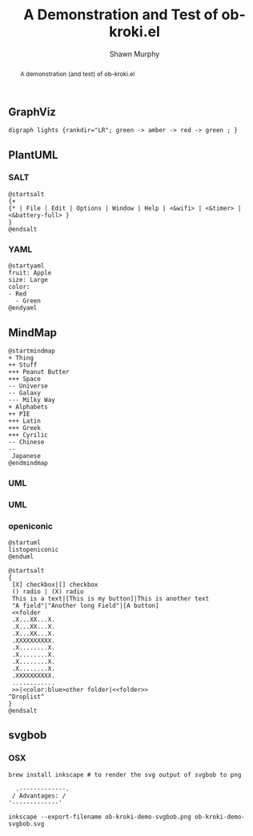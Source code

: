 # -*- org-confirm-babel-evaluate: nil -*- Suppress Babel prompts during export
#+TITLE: A Demonstration and Test of ob-kroki.el
#+AUTHOR: Shawn Murphy

#+OPTIONS: toc:nil # put abstract before toc
#+LATEX_CLASS: article
#+LATEX_CLASS_OPTIONS: [a4paper]


#+BEGIN_abstract
A demonstration (and test) of ob-kroki.el
#+END_abstract

# Dependencies
#  kroki
#    https://docs.kroki.io/kroki/setup/manual-install/
#      # on debian/ubuntu
#      #   sudo apt install kroki
#      # on macos
#      #   https://github.com/yuzutech/kroki-cli/releases/
#      #   https://github.com/yuzutech/kroki-cli/releases/download/v0.4.0/kroki-cli_0.4.0_darwin_amd64.tar.gz
#  ob-kroki.el
#     ~/.emacs.d/ob-kroki/ob-kroki.el
#        This should have documentation prepared and submitted to OrgMode / Worg





** GraphViz

#+BEGIN_SRC kroki :file /tmp/ob-kroki-demo--lights.png :cmdline --type graphviz :exports both
digraph lights {rankdir="LR"; green -> amber -> red -> green ; }
#+END_SRC

** PlantUML

*** SALT
#+begin_src kroki :file /tmp/godeskgo_demo.png :cmdline --type plantuml :exports both
@startsalt
{+
{* | File | Edit | Options | Window | Help | <&wifi> | <&timer> | <&battery-full> }
}
@endsalt
#+end_src

*** YAML
#+BEGIN_SRC kroki :file /tmp/planuml_yaml_example.png :cmdline --type plantuml :exports both
@startyaml
fruit: Apple
size: Large
color:
- Red
  - Green
@endyaml
#+END_SRC

** MindMap
#+BEGIN_SRC kroki :file /tmp/plantuml_mindmap_example.png :cmdline --type plantuml
@startmindmap
+ Thing
++ Stuff
+++ Peanut Butter
+++ Space
-- Universe
-- Galaxy
--- Milky Way
+ Alphabets
++ PIE
+++ Latin
+++ Greek
+++ Cyrilic
-- Chinese
--
 Japanese
@endmindmap
#+END_SRC


*** UML
#+BEGIN_SRC kroki :file /tmp/usecase1.png :cmdline --type plantuml :exports results
@startuml
User << Human >>
:Main Database: as MySql << Application >>
(Start) << One Shot >>
(Use the application) as (Use) << Main >>
User -> (Start)
User --> (Use)
MySql --> (Use)
@enduml
#+END_SRC

*** UML
#+BEGIN_SRC kroki :file /tmp/nooron_system_diagram.png :cmdline --type plantuml :exports results
@startuml
package "Some Group" {
HTTP - [First Component]
[Another Component]
}
node "Other Groups" {
FTP - [Second Component]
[First Component] --> FTP
}
cloud {
[Example 1]
}
database "MySql" {
folder "This is my folder" {
[Folder 3]
}
frame "Foo" {
[Frame 4]
}
}
[Another Component] --> [Example 1]
[Example 1] --> [Folder 3]
[Folder 3] --> [Frame 4]
@enduml
#+END_SRC

*** openiconic
#+BEGIN_SRC kroki :file /tmp/ob-kroki-demo_listopeniconic.png :cmdline --type plantuml :exports both
@startuml
listopeniconic
@enduml
#+END_SRC

#+begin_src kroki :file /tmp/godeskgo_multimonitor.png :cmdline --type plantuml :exports both
@startsalt
{
 [X] checkbox|[] checkbox
 () radio | (X) radio
 This is a text|[This is my button]|This is another text
 "A field"|"Another long Field"|[A button]
 <<folder
 .X...XX...X.
 .X...XX...X.
 .X...XX...X.
 .XXXXXXXXXX.
 .X........X.
 .X........X.
 .X........X.
 .X........X.
 .XXXXXXXXXX.
 ............
 >>|<color:blue>other folder|<<folder>>
^Droplist^
}
@endsalt
#+end_src

** svgbob
*** OSX
#+begin_src
brew install inkscape # to render the svg output of svgbob to png
#+end_src

#+BEGIN_SRC kroki :file ob-kroki-demo-svgbob.svg :cmdline --type svgbob :exports both
  .-------------.
 / Advantages: /
'-------------'
#+END_SRC

#+begin_src shell :async no
  inkscape --export-filename ob-kroki-demo-svgbob.png ob-kroki-demo-svgbob.svg
#+end_src
[[file:ob-kroki-demo-svgbob.png]]
